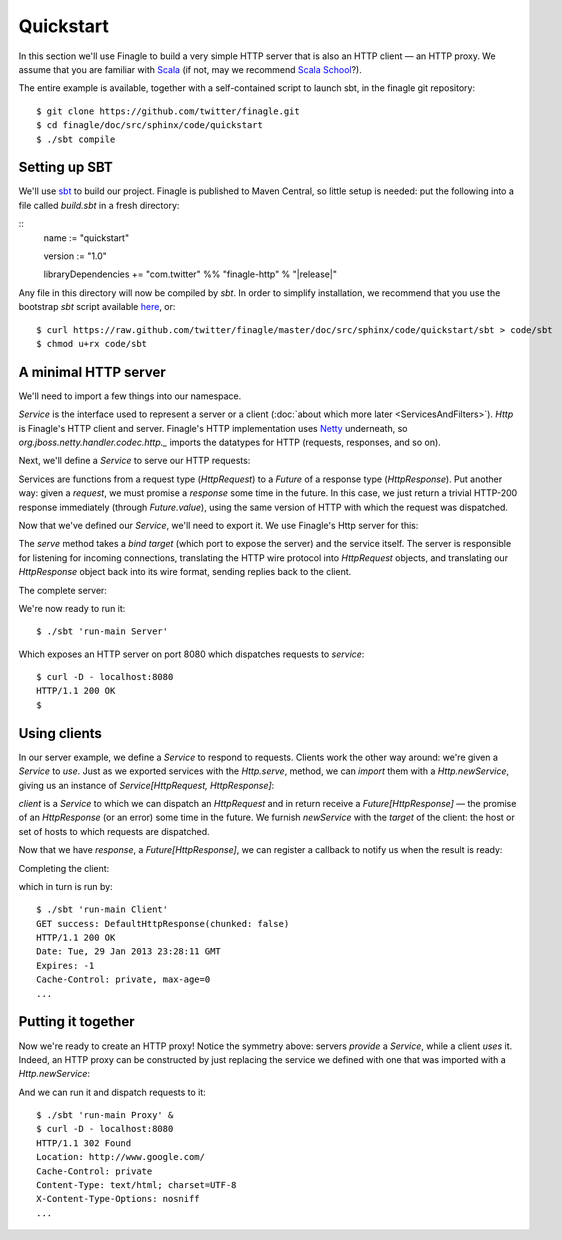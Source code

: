Quickstart
==========

In this section we'll use Finagle to build a very simple HTTP server
that is also an HTTP client — an HTTP proxy. We assume that you
are familiar with Scala_ (if not, may we recommend 
`Scala School <http://twitter.github.com/scala_school/>`_?).

.. _Scala: http://www.scala-lang.org

The entire example is available, together with a self-contained
script to launch sbt, in the finagle git repository:

::

	$ git clone https://github.com/twitter/finagle.git
	$ cd finagle/doc/src/sphinx/code/quickstart
	$ ./sbt compile

Setting up SBT
--------------

We'll use sbt_ to build our project. Finagle is published to Maven Central,
so little setup is needed: put the following into a file called `build.sbt` in 
a fresh directory:

::
	name := "quickstart"
	
	version := "1.0"
	
	libraryDependencies += "com.twitter" %% "finagle-http" % "|release|"

Any file in this directory will now be compiled by `sbt`. In order to simplify
installation, we recommend that you use the bootstrap `sbt` script available
here_, or:

::

	$ curl https://raw.github.com/twitter/finagle/master/doc/src/sphinx/code/quickstart/sbt > code/sbt
	$ chmod u+rx code/sbt

.. _here: https://raw.github.com/twitter/finagle/master/doc/src/sphinx/code/quickstart/sbt
.. _sbt: http://www.scala-sbt.org

A minimal HTTP server
---------------------

We'll need to import a few things into our namespace.

.. includecode:: code/quickstart/Server.scala#imports

`Service` is the interface used to represent a server or a client
(:doc:`about which more later <ServicesAndFilters>`). `Http` is Finagle's HTTP
client and server. Finagle's HTTP implementation uses Netty_
underneath, so `org.jboss.netty.handler.codec.http._` imports the
datatypes for HTTP (requests, responses, and so on).

.. _Netty: http://netty.io/

Next, we'll define a `Service` to serve our HTTP requests:

.. includecode:: code/quickstart/Server.scala#service

Services are functions from a request type (`HttpRequest`) 
to a `Future` of a response type (`HttpResponse`). Put another
way: given a *request*, we must promise a *response* some
time in the future. In this case, we just return a trivial HTTP-200
response immediately (through `Future.value`), using the same
version of HTTP with which the request was dispatched.

Now that we've defined our `Service`, we'll need to export
it. We use Finagle's Http server for this:

.. includecode:: code/quickstart/Server.scala#builder

The `serve` method takes a *bind target* (which port to expose the
server) and the service itself. The server is responsible for
listening for incoming connections, translating the HTTP wire protocol
into `HttpRequest` objects, and translating our `HttpResponse` object
back into its wire format, sending replies back to the client.

The complete server:

.. includecode:: code/quickstart/Server.scala

We're now ready to run it:

::

	$ ./sbt 'run-main Server'

Which exposes an HTTP server on port 8080 which
dispatches requests to `service`:

::

	$ curl -D - localhost:8080
	HTTP/1.1 200 OK
	$

Using clients
-------------

In our server example, we define a `Service` to respond to requests.
Clients work the other way around: we're given a `Service` to *use*. Just as we
exported services with the `Http.serve`, method, we can *import* them
with a `Http.newService`, giving us an instance of 
`Service[HttpRequest, HttpResponse]`:

.. includecode:: code/quickstart/Client.scala#builder

`client` is a `Service` to which we can dispatch an `HttpRequest`
and in return receive a `Future[HttpResponse]` — the promise of an
`HttpResponse` (or an error) some time in the future. We furnish
`newService` with the *target* of the client: the host or set of hosts
to which requests are dispatched.

.. includecode:: code/quickstart/Client.scala#dispatch

Now that we have `response`, a `Future[HttpResponse]`, we can register
a callback to notify us when the result is ready:

.. includecode:: code/quickstart/Client.scala#callback

Completing the client:

.. includecode:: code/quickstart/Client.scala

which in turn is run by:

::

	$ ./sbt 'run-main Client'
	GET success: DefaultHttpResponse(chunked: false)
	HTTP/1.1 200 OK
	Date: Tue, 29 Jan 2013 23:28:11 GMT
	Expires: -1
	Cache-Control: private, max-age=0
	...

Putting it together
-------------------

Now we're ready to create an HTTP proxy! Notice the symmetry above:
servers *provide* a `Service`, while a client *uses* it. Indeed, an HTTP
proxy can be constructed by just replacing the service we defined with
one that was imported with a `Http.newService`:

.. includecode:: code/quickstart/Proxy.scala

And we can run it and dispatch requests to it:

::

	$ ./sbt 'run-main Proxy' &
	$ curl -D - localhost:8080
	HTTP/1.1 302 Found
	Location: http://www.google.com/
	Cache-Control: private
	Content-Type: text/html; charset=UTF-8
	X-Content-Type-Options: nosniff
	...

